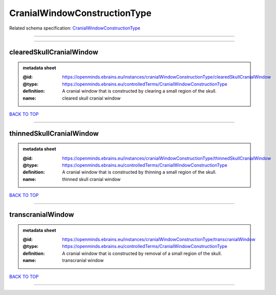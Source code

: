#############################
CranialWindowConstructionType
#############################

Related schema specification: `CranialWindowConstructionType <https://openminds-documentation.readthedocs.io/en/latest/schema_specifications/controlledTerms/cranialWindowConstructionType.html>`_

------------

------------

clearedSkullCranialWindow
-------------------------

.. admonition:: metadata sheet

   :@id: https://openminds.ebrains.eu/instances/cranialWindowConstructionType/clearedSkullCranialWindow
   :@type: https://openminds.ebrains.eu/controlledTerms/CranialWindowConstructionType
   :definition: A cranial window that is constructed by clearing a small region of the skull.
   :name: cleared skull cranial window

`BACK TO TOP <CranialWindowConstructionType_>`_

------------

thinnedSkullCranialWindow
-------------------------

.. admonition:: metadata sheet

   :@id: https://openminds.ebrains.eu/instances/cranialWindowConstructionType/thinnedSkullCranialWindow
   :@type: https://openminds.ebrains.eu/controlledTerms/CranialWindowConstructionType
   :definition: A cranial window that is constructed by thinning a small region of the skull.
   :name: thinned skull cranial window

`BACK TO TOP <CranialWindowConstructionType_>`_

------------

transcranialWindow
------------------

.. admonition:: metadata sheet

   :@id: https://openminds.ebrains.eu/instances/cranialWindowConstructionType/transcranialWindow
   :@type: https://openminds.ebrains.eu/controlledTerms/CranialWindowConstructionType
   :definition: A cranial window that is constructed by removal of a small region of the skull.
   :name: transcranial window

`BACK TO TOP <CranialWindowConstructionType_>`_

------------

